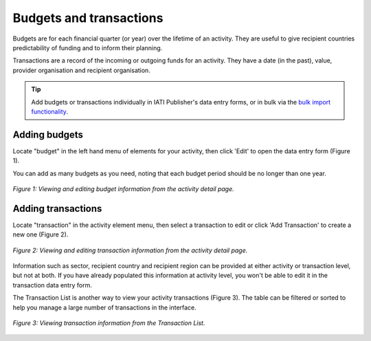 ###################
Budgets and transactions
###################

Budgets are for each financial quarter (or year) over the lifetime of an activity. They are useful to give recipient countries predictability of funding and to inform their planning.

Transactions are a record of the incoming or outgoing funds for an activity. They have a date (in the past), value, provider organisation and recipient organisation.

.. tip:: 
   Add budgets or transactions individually in IATI Publisher's data entry forms, or in bulk via the `bulk import functionality <https://docs.publisher.iatistandard.org/en/latest/bulk-import/>`_.

Adding budgets
--------------
Locate "budget" in the left hand menu of elements for your activity, then click 'Edit' to open the data entry form (Figure 1).

You can add as many budgets as you need, noting that each budget period should be no longer than one year.

.. figure:: images/budget_element.png
    :width: 100 %
    :align: center
    :alt: Viewing and editing budget information from the activity detail page.

    *Figure 1: Viewing and editing budget information from the activity detail page.*

Adding transactions
------------------------------------
Locate "transaction" in the activity element menu, then select a transaction to edit or click 'Add Transaction' to create a new one (Figure 2).

.. figure:: images/transactions.png
    :width: 100 %
    :align: center
    :alt: Viewing and editing transaction information from the activity detail page.

    *Figure 2: Viewing and editing transaction information from the activity detail page.*

Information such as sector, recipient country and recipient region can be provided at either activity or transaction level, but not at both. If you have already populated this information at activity level, you won't be able to edit it in the transaction data entry form.

The Transaction List is another way to view your activity transactions (Figure 3). The table can be filtered or sorted to help you manage a large number of transactions in the interface.

.. figure:: images/transaction_list.png
    :width: 100 %
    :align: center
    :alt: Viewing and editing transaction information from the Transaction List.

    *Figure 3: Viewing transaction information from the Transaction List.*
